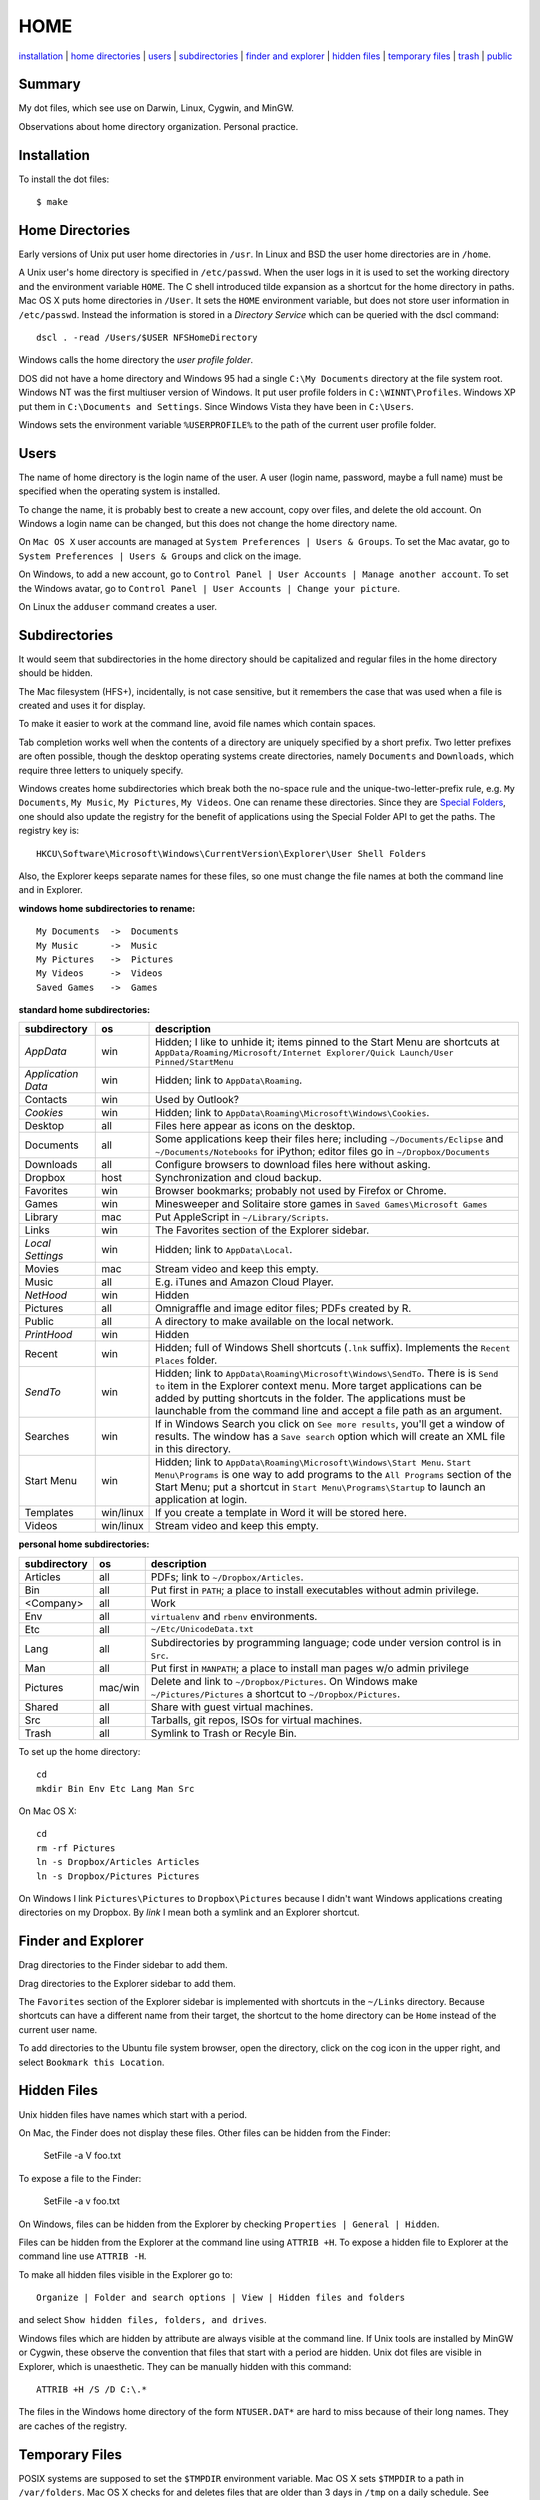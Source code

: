 ----
HOME
----

installation_ | `home directories <#home-directories>`_ | users_ | subdirectories_ | `finder and explorer <#finder-and-explorer>`_ | `hidden files <#hidden-files>`_ | `temporary files <#temporary-files>`_ | trash_ | public_

Summary
-------

My dot files, which see use on Darwin, Linux, Cygwin, and MinGW.

Observations about home directory organization.  Personal practice.

Installation
------------

To install the dot files:

::

    $ make

Home Directories
----------------

Early versions of Unix put user home directories in ``/usr``.  In Linux and BSD the user home directories are in ``/home``.

A Unix user's home directory is specified in ``/etc/passwd``. When the user logs in it is used to set the working directory and the environment variable ``HOME``. The C shell introduced tilde expansion as a shortcut for the home directory in paths.  Mac OS X puts home directories in ``/User``. It sets the ``HOME`` environment variable, but does not store user information in ``/etc/passwd``. Instead the information is stored in a *Directory Service* which can be queried with the dscl command:

::

    dscl . -read /Users/$USER NFSHomeDirectory

Windows calls the home directory the *user profile folder*.

DOS did not have a home directory and Windows 95 had a single ``C:\My Documents`` directory at the file system root.  Windows NT was the first multiuser version of Windows. It put user profile folders in ``C:\WINNT\Profiles``. Windows XP put them in ``C:\Documents and Settings``.  Since Windows Vista they have been in ``C:\Users``.

Windows sets the environment variable ``%USERPROFILE%`` to the path of the current user profile folder.

Users
-----

The name of home directory is the login name of the user.  A user (login name, password, maybe a full name) must be specified when the operating system is installed.

To change the name, it is probably best to create a new account, copy over files, and delete the old account.  On Windows a login name can be changed, but this does not change the home directory name.

On ``Mac OS X`` user accounts are managed at ``System Preferences | Users & Groups``.  To set the Mac avatar, go to ``System Preferences | Users & Groups`` and click on the image.

On Windows, to add a new account, go to ``Control Panel | User Accounts | Manage another account``.  To set the Windows avatar, go to ``Control Panel | User Accounts | Change your picture``.

On Linux the ``adduser`` command creates a user.

Subdirectories
--------------

It would seem that subdirectories in the home directory should be capitalized and regular files in the home directory should be hidden.

The Mac filesystem (HFS+), incidentally, is not case sensitive, but it remembers the case that was used when a file is created and uses it for display.

To make it easier to work at the command line, avoid file names which contain spaces.

Tab completion works well when the contents of a directory are uniquely specified by a short prefix.  Two letter prefixes are often possible, though the desktop operating systems create directories, namely ``Documents`` and ``Downloads``, which require three letters to uniquely specify.

Windows creates home subdirectories which break both the no-space rule and the unique-two-letter-prefix rule, e.g. ``My Documents``, ``My Music``, ``My Pictures``, ``My Videos``.  One can rename these directories.  Since they are `Special Folders <http://en.wikipedia.org/wiki/Special_folder>`_, one should also update the registry for the benefit of applications using the Special Folder API to get the paths.  The registry key is:

::

    HKCU\Software\Microsoft\Windows\CurrentVersion\Explorer\User Shell Folders

Also, the Explorer keeps separate names for these files, so one must change the file names at both the command line and in Explorer.

**windows home subdirectories to rename:**

::

    My Documents  ->  Documents
    My Music      ->  Music
    My Pictures   ->  Pictures
    My Videos     ->  Videos
    Saved Games   ->  Games

**standard home subdirectories:**

==================  =========  ==================================================================================
subdirectory        os         description
==================  =========  ==================================================================================
*AppData*           win        Hidden; I like to unhide it; items pinned to the Start Menu are shortcuts at
                               ``AppData/Roaming/Microsoft/Internet Explorer/Quick Launch/User Pinned/StartMenu``
*Application Data*  win        Hidden; link to ``AppData\Roaming``.
Contacts            win        Used by Outlook?
*Cookies*           win        Hidden; link to ``AppData\Roaming\Microsoft\Windows\Cookies``.
Desktop             all        Files here appear as icons on the desktop.
Documents           all        Some applications keep their files here; including ``~/Documents/Eclipse``
                               and ``~/Documents/Notebooks`` for iPython;
                               editor files go in ``~/Dropbox/Documents``
Downloads           all        Configure browsers to download files here without asking.
Dropbox             host       Synchronization and cloud backup.
Favorites           win        Browser bookmarks; probably not used by Firefox or Chrome.
Games               win        Minesweeper and Solitaire store games in ``Saved Games\Microsoft Games``
Library             mac        Put AppleScript in ``~/Library/Scripts``.
Links               win        The Favorites section of the Explorer sidebar.
*Local Settings*    win        Hidden; link to ``AppData\Local``.
Movies              mac        Stream video and keep this empty.
Music               all        E.g. iTunes and Amazon Cloud Player.
*NetHood*           win        Hidden
Pictures            all        Omnigraffle and image editor files; PDFs created by R.
Public              all        A directory to make available on the local network.
*PrintHood*         win        Hidden
Recent              win        Hidden; full of Windows Shell shortcuts (``.lnk`` suffix).  Implements
                               the ``Recent Places`` folder.
*SendTo*            win        Hidden; link to ``AppData\Roaming\Microsoft\Windows\SendTo``.
                               There is is ``Send to`` item in the Explorer context menu.  More target
                               applications can be added by putting shortcuts in the folder.  The applications
                               must be launchable from the command line and accept a file path as an argument.
Searches            win        If in Windows Search you click on ``See more results``, you'll get a window
                               of results.  The window has a ``Save search`` option which will create an XML
                               file in this directory.
Start Menu          win        Hidden; link to ``AppData\Roaming\Microsoft\Windows\Start Menu``.
                               ``Start Menu\Programs`` is one way to add programs to the
                               ``All Programs`` section of the Start Menu; put a shortcut in
                               ``Start Menu\Programs\Startup``
                               to launch an application at login.
Templates           win/linux  If you create a template in Word it will be stored here.
Videos              win/linux  Stream video and keep this empty.
==================  =========  ==================================================================================

**personal home subdirectories:**

=================  =========  =================================================================================
subdirectory       os         description
=================  =========  =================================================================================
Articles           all        PDFs; link to ``~/Dropbox/Articles``.
Bin                all        Put first in ``PATH``; a place to install executables without admin privilege.
<Company>          all        Work
Env                all        ``virtualenv`` and ``rbenv`` environments.
Etc                all        ``~/Etc/UnicodeData.txt``
Lang               all        Subdirectories by programming language; code under version control is in ``Src``.
Man                all        Put first in ``MANPATH``; a place to install man pages w/o admin privilege
Pictures           mac/win    Delete and link to ``~/Dropbox/Pictures``.  On Windows make
                              ``~/Pictures/Pictures`` a shortcut to ``~/Dropbox/Pictures``.
Shared             all        Share with guest virtual machines.
Src                all        Tarballs, git repos, ISOs for virtual machines.
Trash              all        Symlink to Trash or Recyle Bin.
=================  =========  =================================================================================

To set up the home directory:

::

    cd
    mkdir Bin Env Etc Lang Man Src

On Mac OS X:

::
   
    cd
    rm -rf Pictures
    ln -s Dropbox/Articles Articles
    ln -s Dropbox/Pictures Pictures

On Windows I link ``Pictures\Pictures`` to ``Dropbox\Pictures`` because I didn't want Windows
applications creating directories on my Dropbox.  By *link* I mean both a symlink and an Explorer shortcut.

Finder and Explorer
-------------------

Drag directories to the Finder sidebar to add them.

Drag directories to the Explorer sidebar to add them.

The ``Favorites`` section of the Explorer sidebar is implemented with shortcuts in the ``~/Links`` directory.   Because shortcuts can have a different name from their target, the shortcut to the home directory can be ``Home`` instead of the current user name.

To add directories to the Ubuntu file system browser, open the directory, click on the cog icon in the upper right, and select ``Bookmark this Location``.

Hidden Files
------------

Unix hidden files have names which start with a period.

On Mac, the Finder does not display these files.  Other files can be hidden from the Finder:

    SetFile -a V foo.txt

To expose a file to the Finder:

    SetFile -a v foo.txt

On Windows, files can be hidden from the Explorer by checking ``Properties | General | Hidden``.

Files can be hidden from the Explorer at the command line using ``ATTRIB +H``.  To expose a hidden file to Explorer at the command line use ``ATTRIB -H``.

To make all hidden files visible in the Explorer go to:

::

    Organize | Folder and search options | View | Hidden files and folders

and select ``Show hidden files, folders, and drives``.

Windows files which are hidden by attribute are always visible at the command line.  If Unix tools are installed by MinGW or Cygwin, these observe the convention that files that start with a period are hidden.  Unix dot files are visible in Explorer, which is unaesthetic.  They can be manually hidden with this command:

::

    ATTRIB +H /S /D C:\.*

The files in the Windows home directory of the form ``NTUSER.DAT*`` are hard to miss because of their long names.  They are caches of the registry.  

Temporary Files
---------------

POSIX systems are supposed to set the ``$TMPDIR`` environment variable.  Mac OS X sets ``$TMPDIR`` to a path in ``/var/folders``.  Mac OS X checks for and deletes files that are older than 3 days in ``/tmp`` on a daily schedule.  See ``/etc/periodic/daily/110.clean-tmps`` and ``/etc/defaults/periodic.conf``.  Older files may survive because of open file handles.  *How are files in /var/folders cleaned up?*

Linux does not set ``$TMPDIR`` in my experience.  The `Filesystem Hierarchy Standard <http://www.pathname.com/fhs/pub/fhs-2.3.html>`_ guarantees that ``/tmp`` will exist, howver.  Ubuntu Linux is usually configured to empty ``/tmp`` on boot.  See ``/etc/init/mounted-tmp.conf``.

Windows sets the ``%TEMP%`` environment variable to the location of the temporary file directory.  Windows never cleans out this directory.

Trash
-----

The Mac OS X Trash folder is ``~/.Trash``.

The Ubuntu Trash folder is ``~/.local/share/Trash``.  It is not created until something is moved to the trash using Nautilus.

The Windows recycle bin is at ``C:\$Recycle.Bin``.  Actually, each NTFS file system has a recycle bin.  The Recycle Bin on the Desktop is a union of all of them.

Files are sent to the Mac OS X trash by selecting them in the Finder and ``⌘Delete``.  ``⇧⌘Delete`` empties the Trash.

Files are sent to the Recyle bin by right clicking in the explorer and selecting ``Delete`` or selecting the file and pressing the delete key (fn delete in Bootcamp).  Right click the Recycle Bin in Explorer to empty it.

Command line tools such as ``rm`` and ``del`` on all operating systems remove files without putting them in the Trash directory or Recycle Bin folder.

Public
------

On Mac OS X to expose a directory on the local network, go to:

::

    System Preferences | Sharing | File Sharing

There is an option for enabling SMB so that Windows can access the directory, but it requires storing the Windows password on the Mac.

//public dir on windows//
